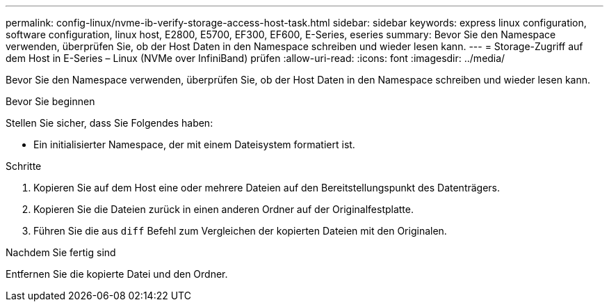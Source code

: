 ---
permalink: config-linux/nvme-ib-verify-storage-access-host-task.html 
sidebar: sidebar 
keywords: express linux configuration, software configuration, linux host, E2800, E5700, EF300, EF600, E-Series, eseries 
summary: Bevor Sie den Namespace verwenden, überprüfen Sie, ob der Host Daten in den Namespace schreiben und wieder lesen kann. 
---
= Storage-Zugriff auf dem Host in E-Series – Linux (NVMe over InfiniBand) prüfen
:allow-uri-read: 
:icons: font
:imagesdir: ../media/


[role="lead"]
Bevor Sie den Namespace verwenden, überprüfen Sie, ob der Host Daten in den Namespace schreiben und wieder lesen kann.

.Bevor Sie beginnen
Stellen Sie sicher, dass Sie Folgendes haben:

* Ein initialisierter Namespace, der mit einem Dateisystem formatiert ist.


.Schritte
. Kopieren Sie auf dem Host eine oder mehrere Dateien auf den Bereitstellungspunkt des Datenträgers.
. Kopieren Sie die Dateien zurück in einen anderen Ordner auf der Originalfestplatte.
. Führen Sie die aus `diff` Befehl zum Vergleichen der kopierten Dateien mit den Originalen.


.Nachdem Sie fertig sind
Entfernen Sie die kopierte Datei und den Ordner.
